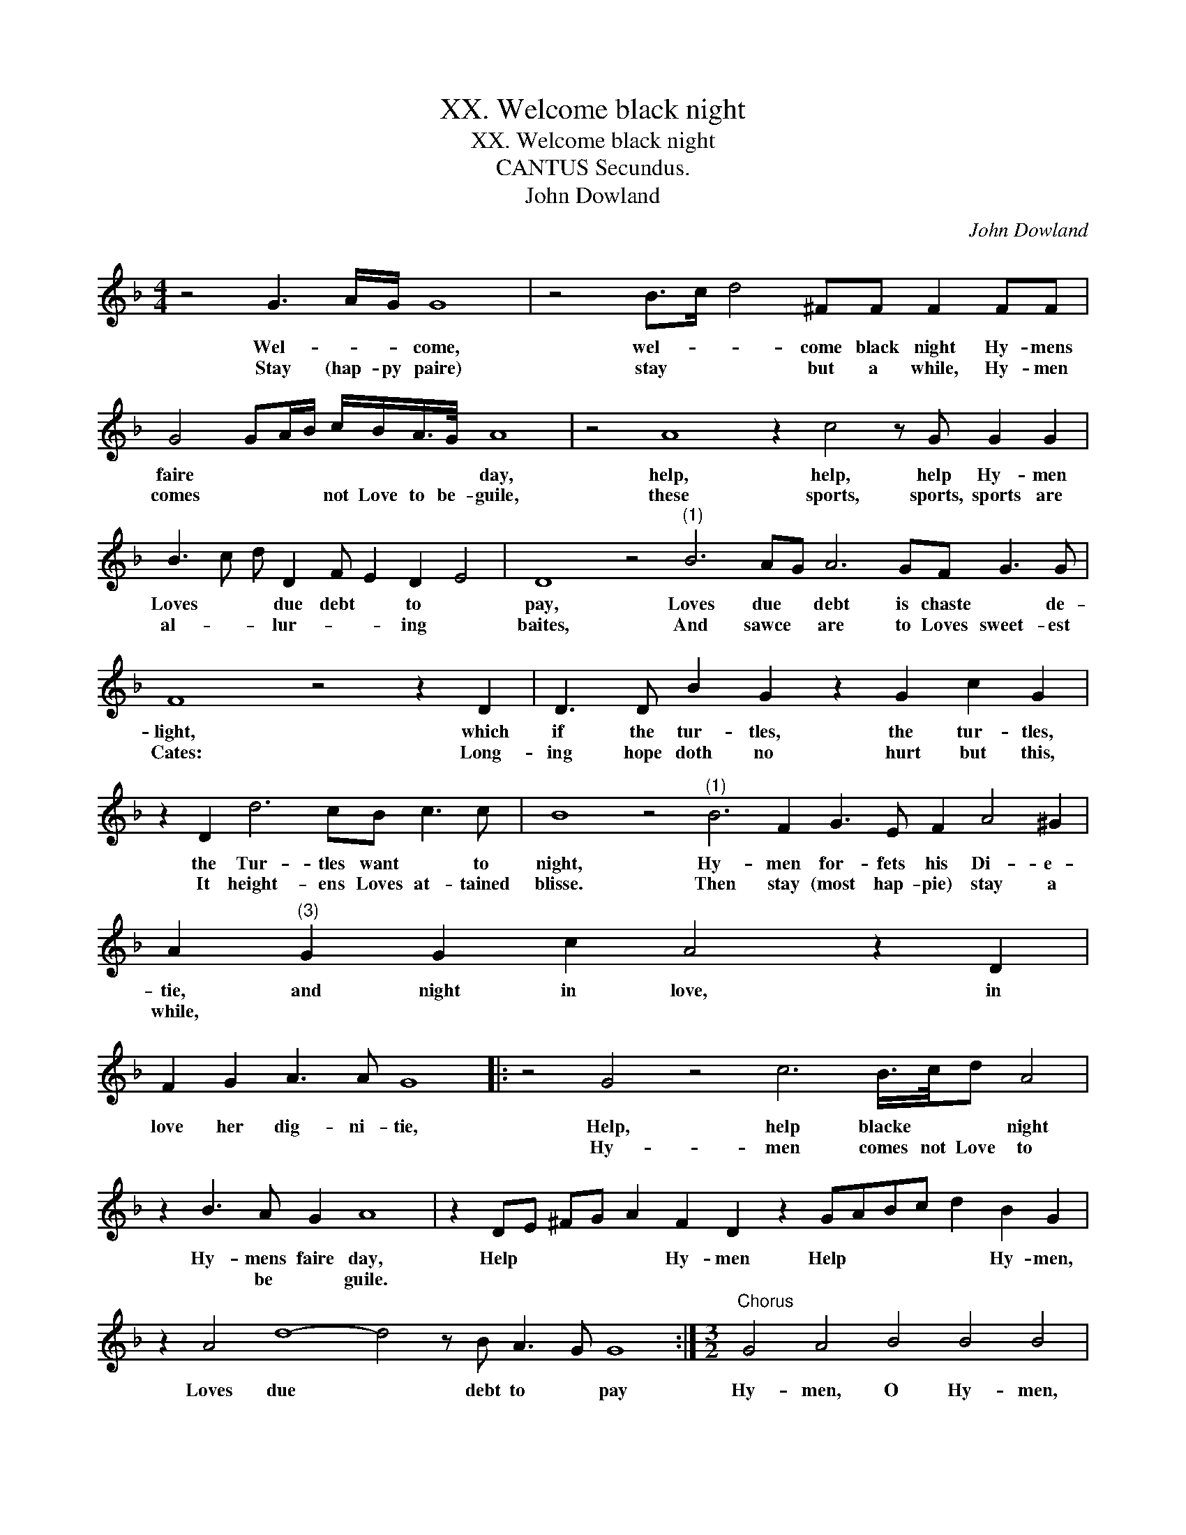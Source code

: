 X:1
T:XX. Welcome black night
T:XX. Welcome black night
T:CANTUS Secundus.
T:John Dowland
C:John Dowland
L:1/8
M:4/4
K:F
V:1 treble 
V:1
 z4 G3 A/G/ G8 | z4 B>c d4 ^FF F2 FF | G4 GA/B/ c/B/A/>G/ A8 | z4 A8 z2 c4 z G G2 G2 | %4
w: Wel- * * come,|wel- * * come black night Hy- mens|faire * * * * * * * day,|help, help, help Hy- men|
w: Stay (hap- py paire)|stay * * but a while, Hy- men|comes * * * not Love to be- guile,|these sports, sports, sports are|
 B3 c d D2 F E2 D2 E4 | D8 z4"^(1)" B6 AG A6 GF G3 G | F8 z4 z2 D2 | D3 D B2 G2 z2 G2 c2 G2 | %8
w: Loves * * due debt * to *|pay, Loves due * debt is chaste * de-|light, which|if the tur- tles, the tur- tles,|
w: al- * * lur- * * ing *|baites, And sawce * are to Loves sweet- est|Cates: Long-|ing hope doth no hurt but this,|
 z2 D2 d6 cB c3 c | B8 z4"^(1)" B6 F2 G3 E F2 A4 ^G2 | A2"^(3)" G2 G2 c2 A4 z2 D2 | %11
w: the Tur- tles want * to|night, Hy- men for- fets his Di- e-|tie, and night in love, in|
w: It height- ens Loves at- tained|blisse. Then stay (most hap- pie) stay a|while, * * * * *|
 F2 G2 A3 A G8 |: z4 G4 z4 c6 B/>c/d A4 | z2 B3 A G2 A8 | z2 DE ^FG A2 F2 D2 z2 GABc d2 B2 G2 | %15
w: love her dig- ni- tie,|Help, help blacke * * night|Hy- mens faire day,|Help * * * * Hy- men Help * * * * Hy- men,|
w: |Hy- men comes not Love to|* be * guile.||
 z2 A4 d8- d4 z B A3 G G8 :|[M:3/2]"^Chorus" G4 A4 B4 B4 B4 | z2 G4 B2 A4 B4 | z2 F4 F2 F6 F2 | %19
w: Loves due * debt to * pay|Hy- men, O Hy- men,|myne of trea- sures|more di- vine, what|
w: ||||
 F3 F F4 D2 D4 D2 D4 G4 G3 G"^(1)" A6 G2 G8 ^F4 |"^(2)" G16 |] x12 |] %22
w: di- e- tie is like to thee, that fre- est from mor- ta- li-|tie.||
w: |||

